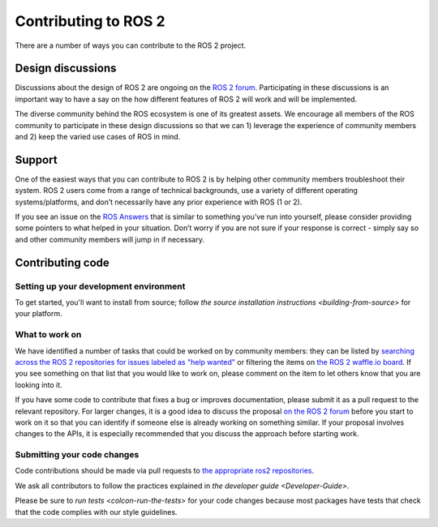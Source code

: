 
Contributing to ROS 2
=====================

There are a number of ways you can contribute to the ROS 2 project.

Design discussions
------------------

Discussions about the design of ROS 2 are ongoing on the `ROS 2 forum <http://discourse.ros.org/c/ng-ros>`__.
Participating in these discussions is an important way to have a say on the how different features of ROS 2 will work and will be implemented.

The diverse community behind the ROS ecosystem is one of its greatest assets.
We encourage all members of the ROS community to participate in these design discussions so that we can 1) leverage the experience of community members and 2) keep the varied use cases of ROS in mind.

Support
-------

One of the easiest ways that you can contribute to ROS 2 is by helping other community members troubleshoot their system.
ROS 2 users come from a range of technical backgrounds, use a variety of different operating systems/platforms, and don’t necessarily have any prior experience with ROS (1 or 2). 

If you see an issue on the `ROS Answers <https://answers.ros.org>`__ that is similar to something you’ve run into yourself, please consider providing some pointers to what helped in your situation.
Don’t worry if you are not sure if your response is correct - simply say so and other community members will jump in if necessary.

Contributing code
-----------------

Setting up your development environment
^^^^^^^^^^^^^^^^^^^^^^^^^^^^^^^^^^^^^^^

To get started, you'll want to install from source; follow `the source installation instructions <building-from-source>` for your platform.

What to work on
^^^^^^^^^^^^^^^

We have identified a number of tasks that could be worked on by community members: they can be listed by `searching across the ROS 2 repositories for issues labeled as "help wanted" <https://github.com/search?q=user%3Aament+user%3Aros2+is%3Aopen+label%3A"help+wanted"&type=Issues>`__ or filtering the items on `the ROS 2 waffle.io board <https://waffle.io/ros2/ros2?search=help%20wanted>`__.
If you see something on that list that you would like to work on, please comment on the item to let others know that you are looking into it.

If you have some code to contribute that fixes a bug or improves documentation, please submit it as a pull request to the relevant repository.
For larger changes, it is a good idea to discuss the proposal `on the ROS 2 forum <http://discourse.ros.org/c/ng-ros>`__ before you start to work on it so that you can identify if someone else is already working on something similar.
If your proposal involves changes to the APIs, it is especially recommended that you discuss the approach before starting work.

Submitting your code changes
^^^^^^^^^^^^^^^^^^^^^^^^^^^^

Code contributions should be made via pull requests to `the appropriate ros2 repositories <https://github.com/ros2>`__.

We ask all contributors to follow the practices explained in `the developer guide <Developer-Guide>`.

Please be sure to `run tests <colcon-run-the-tests>` for your code changes because most packages have tests that check that the code complies with our style guidelines.

